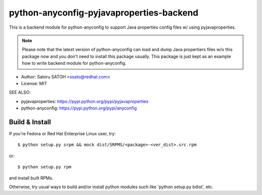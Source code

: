 =============================================
python-anyconfig-pyjavaproperties-backend
=============================================

.. image:: https://img.shields.io/travis/ssato/python-anyconfig-pyjavaproperties-backend.svg
   :target: https://travis-ci.org/ssato/python-anyconfig-pyjavaproperties-backend
   :alt: Test status

.. image:: https://img.shields.io/coveralls/ssato/python-anyconfig-pyjavaproperties-backend.svg
   :target: https://coveralls.io/r/ssato/python-anyconfig-pyjavaproperties-backend
   :alt: Coverage Status

.. image:: https://landscape.io/github/ssato/python-anyconfig-pyjavaproperties-backend/master/landscape.png
   :target: https://landscape.io/github/ssato/python-anyconfig-pyjavaproperties-backend/master
   :alt: Code Health

This is a backend module for python-anyconfig to support Java properties config
files w/ using pyjavaproperties.

.. note::

   Please note that the latest version of python-anyconfig can load and dump
   Java propertiers files w/o this package now and you don't need to install
   this package usually. This package is just kept as an example how to write
   backend module for python-anyconfig.

* Author: Satoru SATOH <ssato@redhat.com>
* License: MIT

SEE ALSO:

* pyjavaproperties: https://pypi.python.org/pypi/pyjavaproperties
* python-anyconfig: https://pypi.python.org/pypi/anyconfig

Build & Install
================

If you're Fedora or Red Hat Enterprise Linux user, try::

  $ python setup.py srpm && mock dist/SRPMS/<package>-<ver_dist>.src.rpm
  
or::

  $ python setup.py rpm

and install built RPMs. 

Otherwise, try usual ways to build and/or install python modules such like
'python setup.py bdist', etc.

.. vim:sw=2:ts=2:et:
